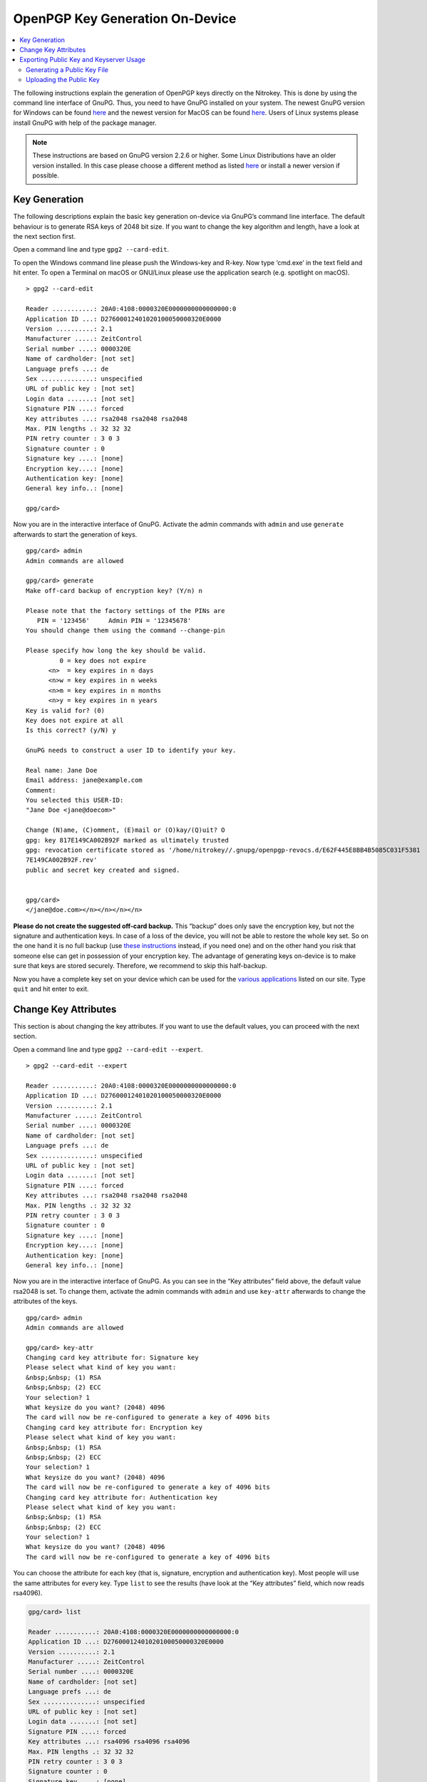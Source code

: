 OpenPGP Key Generation On-Device
================================

.. product-table:: pro nk3 start storage

.. contents:: :local:

The following instructions explain the generation of OpenPGP keys directly on the Nitrokey. This is done by using the command line interface of GnuPG. Thus, you need to have GnuPG installed on your system. The newest GnuPG version for Windows can be found `here <https://www.gpg4win.org/>`__ and the newest version for MacOS can be found `here <https://gpgtools.org/>`__. Users of Linux systems please install GnuPG with help of the package manager.

.. note::

   These instructions are based on GnuPG version 2.2.6 or higher. Some
   Linux Distributions have an older version installed. In this case
   please choose a different method as listed
   `here <index.html>`_
   or install a newer version if possible.

Key Generation
--------------

The following descriptions explain the basic key generation on-device via GnuPG’s command line interface. The default behaviour is to generate RSA keys of 2048 bit size. If you want to change the key algorithm and length, have a look at the next section first.

Open a command line and type ``gpg2 --card-edit``.

To open the Windows command line please push the Windows-key and R-key. Now type ‘cmd.exe’ in the text field and hit enter. To open a Terminal on macOS or GNU/Linux please use the application search (e.g. spotlight on macOS).

::

   > gpg2 --card-edit

   Reader ...........: 20A0:4108:0000320E0000000000000000:0
   Application ID ...: D27600012401020100050000320E0000
   Version ..........: 2.1
   Manufacturer .....: ZeitControl
   Serial number ....: 0000320E
   Name of cardholder: [not set]
   Language prefs ...: de
   Sex ..............: unspecified
   URL of public key : [not set]
   Login data .......: [not set]
   Signature PIN ....: forced
   Key attributes ...: rsa2048 rsa2048 rsa2048
   Max. PIN lengths .: 32 32 32
   PIN retry counter : 3 0 3
   Signature counter : 0
   Signature key ....: [none]
   Encryption key....: [none]
   Authentication key: [none]
   General key info..: [none]
    
   gpg/card>

Now you are in the interactive interface of GnuPG. Activate the admin commands with ``admin`` and use ``generate`` afterwards to start the generation of keys.

::

   gpg/card> admin                                                                                          
   Admin commands are allowed                                                                               
    
   gpg/card> generate                                                                                       
   Make off-card backup of encryption key? (Y/n) n                                                          
    
   Please note that the factory settings of the PINs are                                                    
      PIN = '123456'     Admin PIN = '12345678'                                                             
   You should change them using the command --change-pin                                                    
    
   Please specify how long the key should be valid.                                                         
            0 = key does not expire                                                                         
         <n>  = key expires in n days                                                                       
         <n>w = key expires in n weeks                                                                      
         <n>m = key expires in n months                                                                     
         <n>y = key expires in n years                                                                      
   Key is valid for? (0)                                                                                    
   Key does not expire at all                                                                               
   Is this correct? (y/N) y                                                                                 
    
   GnuPG needs to construct a user ID to identify your key.                                                 
    
   Real name: Jane Doe                                                                                      
   Email address: jane@example.com                                                                              
   Comment:                                                                                                 
   You selected this USER-ID:                                                                               
   "Jane Doe <jane@doecom>"                                                                            
    
   Change (N)ame, (C)omment, (E)mail or (O)kay/(Q)uit? O                                                    
   gpg: key 817E149CA002B92F marked as ultimately trusted                                                   
   gpg: revocation certificate stored as '/home/nitrokey//.gnupg/openpgp-revocs.d/E62F445E8BB4B5085C031F5381
   7E149CA002B92F.rev'                                                                                      
   public and secret key created and signed.                                                                
    
    
   gpg/card>
   </jane@doe.com></n></n></n></n>

**Please do not create the suggested off-card backup.** This “backup”
does only save the encryption key, but not the signature and authentication keys. In case of a loss of the device, you will not be able to restore the whole key set. So on the one hand it is no full backup (use `these instructions <openpgp-keygen-backup.html>`_ instead, if you need one) and on the other hand you risk that someone else can get in possession of your encryption key. The advantage of generating keys on-device is to make sure that keys are stored securely. Therefore, we recommend to skip this half-backup.

Now you have a complete key set on your device which can be used for the `various applications <https://www.nitrokey.com/documentation/applications>`__ listed on our site. Type ``quit`` and hit enter to exit.

Change Key Attributes
---------------------

This section is about changing the key attributes. If you want to use the default values, you can proceed with the next section.

Open a command line and type ``gpg2 --card-edit --expert``.

::

   > gpg2 --card-edit --expert

   Reader ...........: 20A0:4108:0000320E0000000000000000:0
   Application ID ...: D27600012401020100050000320E0000
   Version ..........: 2.1
   Manufacturer .....: ZeitControl
   Serial number ....: 0000320E
   Name of cardholder: [not set]
   Language prefs ...: de
   Sex ..............: unspecified
   URL of public key : [not set]
   Login data .......: [not set]
   Signature PIN ....: forced
   Key attributes ...: rsa2048 rsa2048 rsa2048
   Max. PIN lengths .: 32 32 32
   PIN retry counter : 3 0 3
   Signature counter : 0
   Signature key ....: [none]
   Encryption key....: [none]
   Authentication key: [none]
   General key info..: [none]

Now you are in the interactive interface of GnuPG. As you can see in the
“Key attributes” field above, the default value rsa2048 is set. To change them, activate the admin commands with ``admin`` and use ``key-attr`` afterwards to change the attributes of the keys.

::

   gpg/card> admin
   Admin commands are allowed
    
   gpg/card> key-attr
   Changing card key attribute for: Signature key
   Please select what kind of key you want:
   &nbsp;&nbsp; (1) RSA
   &nbsp;&nbsp; (2) ECC
   Your selection? 1
   What keysize do you want? (2048) 4096
   The card will now be re-configured to generate a key of 4096 bits
   Changing card key attribute for: Encryption key
   Please select what kind of key you want:
   &nbsp;&nbsp; (1) RSA
   &nbsp;&nbsp; (2) ECC
   Your selection? 1
   What keysize do you want? (2048) 4096
   The card will now be re-configured to generate a key of 4096 bits
   Changing card key attribute for: Authentication key
   Please select what kind of key you want:
   &nbsp;&nbsp; (1) RSA
   &nbsp;&nbsp; (2) ECC
   Your selection? 1
   What keysize do you want? (2048) 4096
   The card will now be re-configured to generate a key of 4096 bits

You can choose the attribute for each key (that is, signature, encryption and authentication key). Most people will use the same attributes for every key. Type ``list`` to see the results (have look at the “Key attributes” field, which now reads rsa4096).

.. code-block::

   gpg/card> list
    
   Reader ...........: 20A0:4108:0000320E0000000000000000:0
   Application ID ...: D27600012401020100050000320E0000
   Version ..........: 2.1
   Manufacturer .....: ZeitControl
   Serial number ....: 0000320E
   Name of cardholder: [not set]
   Language prefs ...: de
   Sex ..............: unspecified
   URL of public key : [not set]
   Login data .......: [not set]
   Signature PIN ....: forced
   Key attributes ...: rsa4096 rsa4096 rsa4096
   Max. PIN lengths .: 32 32 32
   PIN retry counter : 3 0 3
   Signature counter : 0
   Signature key ....: [none]
   Encryption key....: [none]
   Authentication key: [none]
   General key info..: [none]

Type ``quit`` and hit enter to exit or proceed directly with the previous section to actually generate the keys with the key attributes you just set.

The following table illustrates which algorithm can be used on which device.

================ ===== ============= =================
\                Start Pro + Storage Pro 2 + Storage 2
================ ===== ============= =================
rsa1024          ✓     ✓             
rsa2048          ✓     ✓             ✓
rsa3072                ✓             ✓
rsa4096                ✓             ✓
curve25519 (ECC) ✓                   
NIST (ECC)       ✓                   ✓
Brainpool (ECC)                      ✓
secp256k1        ✓                   
================ ===== ============= =================

Exporting Public Key and Keyserver Usage
----------------------------------------

Although you can start to use your Nitrokey right away after generating the keys on your system, you need to import your public key on every system, you want to use the Nitrokey on. So to be prepared you have two options: You either save the public key anywhere you like and use it on another system or you save the public key on a webpage/keyserver.

Generating a Public Key File
~~~~~~~~~~~~~~~~~~~~~~~~~~~~

To get a simple file of your public key, you can just use ``gpg2 --armor --export keyID > pubkey.asc``. Use either the fingerprint as “keyID” (look at ``gpg -K`` to get it) or just use your email address as an identifier.

You can carry this file with you or send it to anyone who you like. This file is not secret at all. If you want to use the Nitrokey on another system, you first import this public key via ``gpg2 --import pubkey.asc`` and then types ``gpg2 --card-status`` so that the system knows where to look for this key. That’s all.

Uploading the Public Key
~~~~~~~~~~~~~~~~~~~~~~~~

If you do not want to carry a public keyfile with you, you can upload it to keyserver. You can do this by typing ``gpg --keyserver search.keyserver.net --send-key keyID``. If you are using another machine you can just import it by using ``gpg --keyserver search.keyserver.net --recv-key keyID``.

Another possibility is to change the URL setting on your card. Start gpg
–card-edit again and first set the URL where the key is situated (e.g. on the keyserver or on your webpage etc.) via the ``url`` command. From now on you can import the key on another system by just using the ``fetch`` command within the ``gpg --card-edit`` environment.
